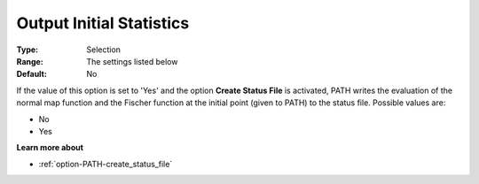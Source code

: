 .. _option-PATH-output_initial_statistics:


Output Initial Statistics
=========================



:Type:	Selection	
:Range:	The settings listed below	
:Default:	No	



If the value of this option is set to 'Yes' and the option **Create Status File**  is activated, PATH writes the evaluation of the normal map function and the Fischer function at the initial point (given to PATH) to the status file. Possible values are:



*	No
*	Yes




**Learn more about** 

*	:ref:`option-PATH-create_status_file`  




